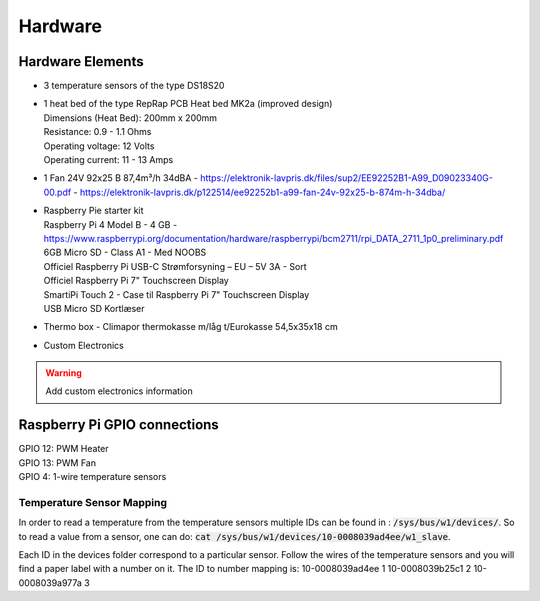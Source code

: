 ********
Hardware 
********

Hardware Elements
#################
-   3 temperature sensors of the type DS18S20
-   | 1 heat bed of the type RepRap PCB Heat bed MK2a (improved design)
    | Dimensions (Heat Bed): 200mm x 200mm
    | Resistance: 0.9 - 1.1 Ohms 
    | Operating voltage: 12 Volts
    | Operating current: 11 - 13 Amps
-   | 1 Fan 24V 92x25 B 87,4m³/h 34dBA - https://elektronik-lavpris.dk/files/sup2/EE92252B1-A99_D09023340G-00.pdf - https://elektronik-lavpris.dk/p122514/ee92252b1-a99-fan-24v-92x25-b-874m-h-34dba/
-   | Raspberry Pie starter kit
    | Raspberry Pi 4 Model B - 4 GB - https://www.raspberrypi.org/documentation/hardware/raspberrypi/bcm2711/rpi_DATA_2711_1p0_preliminary.pdf
    | 6GB Micro SD - Class A1 - Med NOOBS
    | Officiel Raspberry Pi USB-C Strømforsyning – EU – 5V 3A - Sort
    | Officiel Raspberry Pi 7" Touchscreen Display
    | SmartiPi Touch 2 - Case til Raspberry Pi 7" Touchscreen Display 
    | USB Micro SD Kortlæser
-   | Thermo box - Climapor thermokasse m/låg t/Eurokasse 54,5x35x18 cm
-   | Custom Electronics 
.. warning:: 
    Add custom electronics information

Raspberry Pi GPIO connections
#############################
| GPIO 12: PWM Heater 
| GPIO 13: PWM Fan
| GPIO 4: 1-wire temperature sensors

Temperature Sensor Mapping
==========================
In order to read a temperature from the temperature sensors multiple IDs can be found in : :code:`/sys/bus/w1/devices/`.
So to read a value from a sensor, one can do: :code:`cat /sys/bus/w1/devices/10-0008039ad4ee/w1_slave`.

Each ID in the devices folder correspond to a particular sensor. Follow the wires of the temperature sensors and you will find a paper label with a number on it.
The ID to number mapping is:
10-0008039ad4ee 1
10-0008039b25c1 2
10-0008039a977a 3
